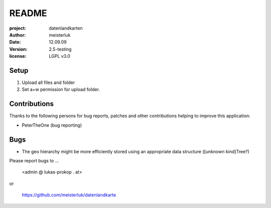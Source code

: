 README
======

:project:       datenlandkarten
:author:        meisterluk
:date:          12.09.09
:version:       2.5-testing
:license:       LGPL v3.0

Setup
-----

1. Upload all files and folder
2. Set a+w permission for upload folder.

Contributions
-------------

Thanks to the following persons for bug reports, patches and other
contributions helping to improve this application:

- PeterTheOne (bug reporting)

Bugs
----

* The geo hierarchy might be more efficiently stored using an appropriate
  data structure ([unknown kind]Tree?)

Please report bugs to ...

    <admin @ lukas-prokop . at>

or

    https://github.com/meisterluk/datenlandkarte
